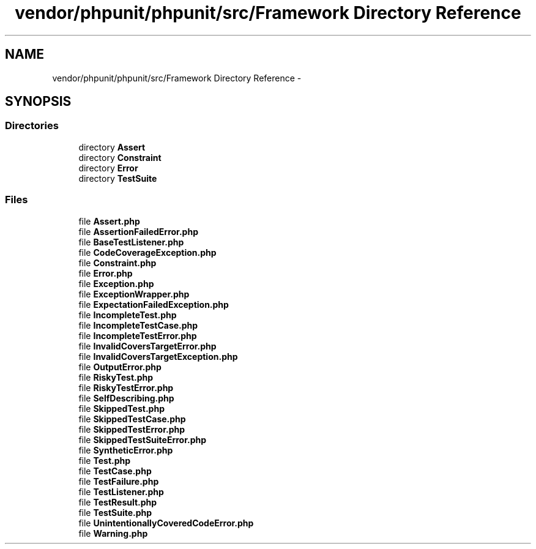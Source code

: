 .TH "vendor/phpunit/phpunit/src/Framework Directory Reference" 3 "Tue Apr 14 2015" "Version 1.0" "VirtualSCADA" \" -*- nroff -*-
.ad l
.nh
.SH NAME
vendor/phpunit/phpunit/src/Framework Directory Reference \- 
.SH SYNOPSIS
.br
.PP
.SS "Directories"

.in +1c
.ti -1c
.RI "directory \fBAssert\fP"
.br
.ti -1c
.RI "directory \fBConstraint\fP"
.br
.ti -1c
.RI "directory \fBError\fP"
.br
.ti -1c
.RI "directory \fBTestSuite\fP"
.br
.in -1c
.SS "Files"

.in +1c
.ti -1c
.RI "file \fBAssert\&.php\fP"
.br
.ti -1c
.RI "file \fBAssertionFailedError\&.php\fP"
.br
.ti -1c
.RI "file \fBBaseTestListener\&.php\fP"
.br
.ti -1c
.RI "file \fBCodeCoverageException\&.php\fP"
.br
.ti -1c
.RI "file \fBConstraint\&.php\fP"
.br
.ti -1c
.RI "file \fBError\&.php\fP"
.br
.ti -1c
.RI "file \fBException\&.php\fP"
.br
.ti -1c
.RI "file \fBExceptionWrapper\&.php\fP"
.br
.ti -1c
.RI "file \fBExpectationFailedException\&.php\fP"
.br
.ti -1c
.RI "file \fBIncompleteTest\&.php\fP"
.br
.ti -1c
.RI "file \fBIncompleteTestCase\&.php\fP"
.br
.ti -1c
.RI "file \fBIncompleteTestError\&.php\fP"
.br
.ti -1c
.RI "file \fBInvalidCoversTargetError\&.php\fP"
.br
.ti -1c
.RI "file \fBInvalidCoversTargetException\&.php\fP"
.br
.ti -1c
.RI "file \fBOutputError\&.php\fP"
.br
.ti -1c
.RI "file \fBRiskyTest\&.php\fP"
.br
.ti -1c
.RI "file \fBRiskyTestError\&.php\fP"
.br
.ti -1c
.RI "file \fBSelfDescribing\&.php\fP"
.br
.ti -1c
.RI "file \fBSkippedTest\&.php\fP"
.br
.ti -1c
.RI "file \fBSkippedTestCase\&.php\fP"
.br
.ti -1c
.RI "file \fBSkippedTestError\&.php\fP"
.br
.ti -1c
.RI "file \fBSkippedTestSuiteError\&.php\fP"
.br
.ti -1c
.RI "file \fBSyntheticError\&.php\fP"
.br
.ti -1c
.RI "file \fBTest\&.php\fP"
.br
.ti -1c
.RI "file \fBTestCase\&.php\fP"
.br
.ti -1c
.RI "file \fBTestFailure\&.php\fP"
.br
.ti -1c
.RI "file \fBTestListener\&.php\fP"
.br
.ti -1c
.RI "file \fBTestResult\&.php\fP"
.br
.ti -1c
.RI "file \fBTestSuite\&.php\fP"
.br
.ti -1c
.RI "file \fBUnintentionallyCoveredCodeError\&.php\fP"
.br
.ti -1c
.RI "file \fBWarning\&.php\fP"
.br
.in -1c
